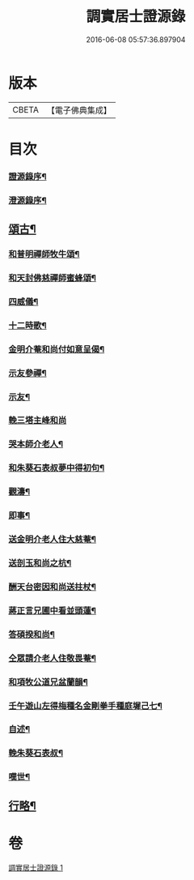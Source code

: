#+TITLE: 調實居士證源錄 
#+DATE: 2016-06-08 05:57:36.897904

* 版本
 |     CBETA|【電子佛典集成】|

* 目次
*** [[file:KR6q0230_001.txt::001-0477a1][證源錄序¶]]
*** [[file:KR6q0230_001.txt::001-0477b8][澄源錄序¶]]
** [[file:KR6q0230_001.txt::001-0478a4][頌古¶]]
*** [[file:KR6q0230_001.txt::001-0482c30][和普明禪師牧牛頌¶]]
*** [[file:KR6q0230_001.txt::001-0483a21][和天封佛慈禪師蜜蜂頌¶]]
*** [[file:KR6q0230_001.txt::001-0483b13][四威儀¶]]
*** [[file:KR6q0230_001.txt::001-0483b18][十二時歌¶]]
*** [[file:KR6q0230_001.txt::001-0483c13][金明介菴和尚付如意呈偈¶]]
*** [[file:KR6q0230_001.txt::001-0483c18][示友參禪¶]]
*** [[file:KR6q0230_001.txt::001-0483c28][示友¶]]
*** [[file:KR6q0230_001.txt::001-0484a30][輓三塔主峰和尚]]
*** [[file:KR6q0230_001.txt::001-0484b4][哭本師介老人¶]]
*** [[file:KR6q0230_001.txt::001-0484b8][和朱葵石表叔夢中得初句¶]]
*** [[file:KR6q0230_001.txt::001-0484b11][觀濤¶]]
*** [[file:KR6q0230_001.txt::001-0484b14][即事¶]]
*** [[file:KR6q0230_001.txt::001-0484b17][送金明介老人住大慈菴¶]]
*** [[file:KR6q0230_001.txt::001-0484b20][送剖玉和尚之杭¶]]
*** [[file:KR6q0230_001.txt::001-0484b23][酬天台密因和尚送拄杖¶]]
*** [[file:KR6q0230_001.txt::001-0484b26][蔣正言兄圃中看並頭蓮¶]]
*** [[file:KR6q0230_001.txt::001-0484b29][答碩揆和尚¶]]
*** [[file:KR6q0230_001.txt::001-0484c2][仝眾請介老人住敬畏菴¶]]
*** [[file:KR6q0230_001.txt::001-0484c5][和項牧公道兄盆蘭韻¶]]
*** [[file:KR6q0230_001.txt::001-0484c8][壬午遊山左得梅種名金剛拳手種庭墀己七¶]]
*** [[file:KR6q0230_001.txt::001-0484c12][自述¶]]
*** [[file:KR6q0230_001.txt::001-0484c16][輓朱葵石表叔¶]]
*** [[file:KR6q0230_001.txt::001-0484c21][嘆世¶]]
** [[file:KR6q0230_001.txt::001-0484c24][行略¶]]

* 卷
[[file:KR6q0230_001.txt][調實居士證源錄 1]]

